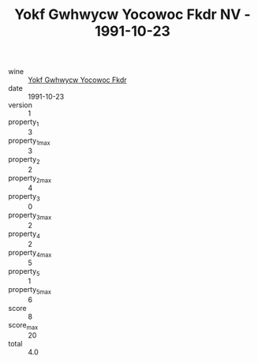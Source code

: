 :PROPERTIES:
:ID:                     4761798c-4e72-4138-9225-73bdfed3a3a3
:END:
#+TITLE: Yokf Gwhwycw Yocowoc Fkdr NV - 1991-10-23

- wine :: [[id:60697d5f-af8d-461a-9225-ad9de272864b][Yokf Gwhwycw Yocowoc Fkdr]]
- date :: 1991-10-23
- version :: 1
- property_1 :: 3
- property_1_max :: 3
- property_2 :: 2
- property_2_max :: 4
- property_3 :: 0
- property_3_max :: 2
- property_4 :: 2
- property_4_max :: 5
- property_5 :: 1
- property_5_max :: 6
- score :: 8
- score_max :: 20
- total :: 4.0


